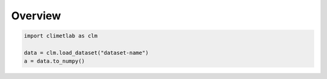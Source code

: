 .. _overview:

Overview
========

.. code-block:: python

    import climetlab as clm

    data = clm.load_dataset("dataset-name")
    a = data.to_numpy()


.. image:: _static/climetlab.svg

